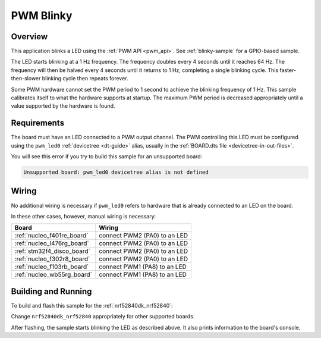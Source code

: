 .. _blink-led-sample:
.. _pwm-blinky-sample:

PWM Blinky
##########

Overview
********

This application blinks a LED using the :ref:`PWM API <pwm_api>`. See
:ref:`blinky-sample` for a GPIO-based sample.

The LED starts blinking at a 1 Hz frequency. The frequency doubles every 4
seconds until it reaches 64 Hz. The frequency will then be halved every 4
seconds until it returns to 1 Hz, completing a single blinking cycle. This
faster-then-slower blinking cycle then repeats forever.

Some PWM hardware cannot set the PWM period to 1 second to achieve the blinking
frequency of 1 Hz. This sample calibrates itself to what the hardware supports
at startup. The maximum PWM period is decreased appropriately until a value
supported by the hardware is found.

Requirements
************

The board must have an LED connected to a PWM output channel. The PWM
controlling this LED must be configured using the ``pwm_led0`` :ref:`devicetree
<dt-guide>` alias, usually in the :ref:`BOARD.dts file
<devicetree-in-out-files>`.

You will see this error if you try to build this sample for an unsupported
board:

.. code-block:: none

   Unsupported board: pwm_led0 devicetree alias is not defined

Wiring
******

No additional wiring is necessary if ``pwm_led0`` refers to hardware that is
already connected to an LED on the board.

In these other cases, however, manual wiring is necessary:

.. list-table::
   :header-rows: 1

   * - Board
     - Wiring
   * - :ref:`nucleo_f401re_board`
     - connect PWM2 (PA0) to an LED
   * - :ref:`nucleo_l476rg_board`
     - connect PWM2 (PA0) to an LED
   * - :ref:`stm32f4_disco_board`
     - connect PWM2 (PA0) to an LED
   * - :ref:`nucleo_f302r8_board`
     - connect PWM2 (PA0) to an LED
   * - :ref:`nucleo_f103rb_board`
     - connect PWM1 (PA8) to an LED
   * - :ref:`nucleo_wb55rg_board`
     - connect PWM1 (PA8) to an LED

Building and Running
********************

To build and flash this sample for the :ref:`nrf52840dk_nrf52840`:

.. zephyr-app-commands::
   :zephyr-app: samples/basic/blinky_pwm
   :board: nrf52840dk_nrf52840
   :goals: build flash
   :compact:

Change ``nrf52840dk_nrf52840`` appropriately for other supported boards.

After flashing, the sample starts blinking the LED as described above. It also
prints information to the board's console.
